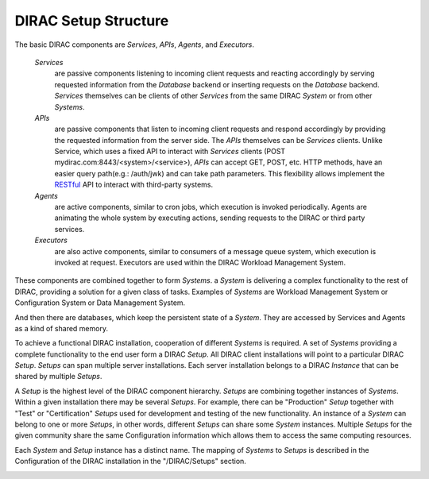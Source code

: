 .. _dirac-setup-structure:

==========================================
DIRAC Setup Structure
==========================================

The basic DIRAC components are *Services*, *APIs*, *Agents*, and *Executors*.

  *Services*
    are passive components listening to incoming client requests and reacting accordingly by
    serving requested information from the *Database* backend or inserting requests on the
    *Database* backend. *Services* themselves can be clients of other *Services* from the same
    DIRAC *System* or from other *Systems*.

  *APIs*
    are passive components that listen to incoming client requests and respond accordingly by providing the requested information from the server side.
    The *APIs* themselves can be *Services* clients. Unlike Service, which uses a fixed API to interact with *Services* clients (POST mydirac.com:8443/<system>/<service>),
    *APIs* can accept GET, POST, etc. HTTP methods, have an easier query path(e.g.: /auth/jwk) and can take path parameters.
    This flexibility allows implement the `RESTful <http://en.wikipedia.org/wiki/Representational_state_transfer>`_ API to interact with third-party systems.

  *Agents*
    are active components, similar to cron jobs, which execution is invoked periodically.
    Agents are animating the whole system by executing actions, sending requests
    to the DIRAC or third party services.

  *Executors*
    are also active components, similar to consumers of a message queue system, which execution is invoked at request.
    Executors are used within the DIRAC Workload Management System.


These components are combined together to form *Systems*.
a *System* is delivering a complex functionality to the rest of DIRAC, providing a solution for a given class of tasks.
Examples of *Systems* are Workload Management System or Configuration System or Data Management System.

And then there are databases, which keep the persistent state of a *System*.
They are accessed by Services and Agents as a kind of shared memory.

To achieve a functional DIRAC installation, cooperation of different *Systems* is required.
A set of *Systems* providing a complete functionality to the end user form a DIRAC *Setup*.
All DIRAC client installations will point to a particular DIRAC *Setup*. *Setups* can span
multiple server installations. Each server installation belongs to a DIRAC *Instance* that can
be shared by multiple *Setups*.

A *Setup* is the highest level of the DIRAC component hierarchy. *Setups* are combining
together instances of *Systems*. Within a given installation there may be several *Setups*.
For example, there can be "Production" *Setup* together with "Test" or "Certification"
*Setups* used for development and testing of the new functionality. An instance of a *System*
can belong to one or more *Setups*, in other words, different *Setups* can share some *System*
instances. Multiple *Setups* for the given community share the same Configuration information
which allows them to access the same computing resources.

Each *System* and *Setup* instance has a distinct name. The mapping of *Systems* to
*Setups* is described in the Configuration of the DIRAC installation in the "/DIRAC/Setups"
section.

.. image:: ../../_static/setup_structure.png
   :alt: DIAC setup structure illustration
   :align: center
